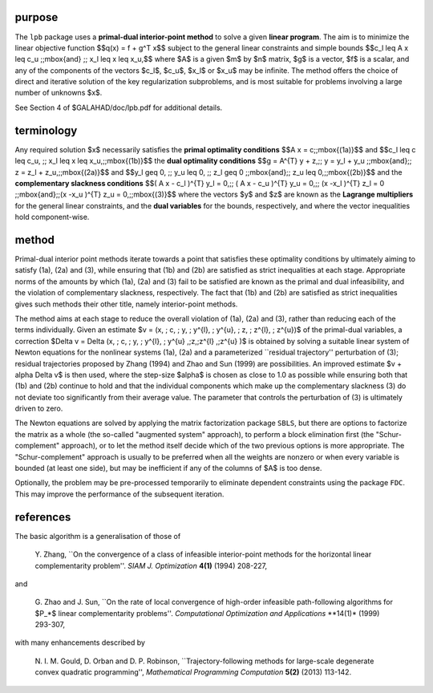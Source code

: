 purpose
-------

The ``lpb`` package uses a **primal-dual interior-point method** to solve a
given **linear program**.
The aim is to minimize the linear objective function
$$q(x) = f + g^T x$$
subject to the general linear constraints and simple bounds
$$c_l \leq A x \leq c_u \;\;\mbox{and} \;\; x_l \leq x \leq x_u,$$
where $A$ is a given $m$ by $n$ matrix,
$g$ is a vector, $f$ is a scalar, and any of the components
of the vectors $c_l$, $c_u$, $x_l$ or $x_u$ may be infinite.
The method offers the choice of direct and iterative solution of the key
regularization subproblems, and is most suitable for problems
involving a large number of unknowns $x$.

See Section 4 of $GALAHAD/doc/lpb.pdf for additional details.

terminology
-----------

Any required solution $x$ necessarily satisfies
the **primal optimality conditions**
$$A x = c\;\;\mbox{(1a)}$$
and
$$c_l \leq c \leq c_u, \;\; x_l \leq x \leq x_u,\;\;\mbox{(1b)}$$
the **dual optimality conditions**
$$g = A^{T} y + z,\;\;  y = y_l + y_u \;\;\mbox{and}\;\;
z = z_l + z_u,\;\;\mbox{(2a)}$$
and
$$y_l \geq 0, \;\; y_u \leq 0, \;\; z_l \geq 0 \;\;\mbox{and}\;\;
z_u \leq 0,\;\;\mbox{(2b)}$$
and the **complementary slackness conditions**
$$( A x - c_l )^{T} y_l = 0,\;\; ( A x - c_u )^{T} y_u = 0,\;\;
(x -x_l )^{T} z_l = 0 \;\;\mbox{and}\;\;(x -x_u )^{T} z_u = 0,\;\;\mbox{(3)}$$
where the vectors $y$ and $z$ are known as the **Lagrange multipliers** for
the general linear constraints, and the **dual variables** for the bounds,
respectively, and where the vector inequalities hold component-wise.

method
------

Primal-dual interior point methods iterate towards a point that satisfies
these optimality conditions by ultimately aiming to satisfy
(1a), (2a) and (3), while ensuring that (1b) and (2b) are
satisfied as strict inequalities at each stage.
Appropriate norms of the amounts by
which (1a), (2a) and (3) fail to be satisfied are known as the
primal and dual infeasibility, and the violation of complementary slackness,
respectively. The fact that (1b) and (2b) are satisfied as strict
inequalities gives such methods their other title, namely
interior-point methods.

The method aims at each stage to reduce the
overall violation of (1a), (2a) and (3),
rather than reducing each of the terms individually. Given an estimate
$v = (x, \; c, \; y, \; y^{l}, \; y^{u}, \; z, \; z^{l}, \; z^{u})$
of the primal-dual variables, a correction
$\Delta v = \Delta (x, \; c, \; y, \; y^{l}, \;
y^{u} ,\;z,\;z^{l} ,\;z^{u} )$
is obtained by solving a suitable linear system of Newton equations for the
nonlinear systems (1a), (2a) and a parameterized ``residual
trajectory'' perturbation of (3); residual trajectories
proposed by Zhang (1994) and Zhao and Sun (1999) are possibilities.
An improved estimate $v + \alpha \Delta v$
is then used, where the step-size $\alpha$
is chosen as close to 1.0 as possible while ensuring both that
(1b) and (2b) continue to hold and that the individual components
which make up the complementary slackness
(3) do not deviate too significantly
from their average value. The parameter that controls the perturbation
of (3) is ultimately driven to zero.

The Newton equations are solved  by applying the matrix factorization
package ``SBLS``, but there are options
to factorize the matrix as a whole (the so-called "augmented system"
approach), to perform a block elimination first (the "Schur-complement"
approach), or to let the method itself decide which of the two
previous options is more appropriate.
The "Schur-complement" approach is usually to be preferred when all the
weights are nonzero or when every variable is bounded (at least one side),
but may be inefficient if any of the columns of $A$ is too dense.

Optionally, the problem may be pre-processed temporarily to eliminate dependent
constraints using the package ``FDC``. This may improve the
performance of the subsequent iteration.

references
----------

The basic algorithm is a generalisation of those of

  Y. Zhang,
  ``On the convergence of a class of infeasible interior-point methods
  for the horizontal linear complementarity problem''.
  *SIAM J. Optimization* **4(1)** (1994) 208-227,

and

  G. Zhao and J. Sun,
  ``On the rate of local convergence of high-order infeasible
  path-following algorithms for $P_*$ linear complementarity problems''.
  *Computational Optimization and Applications* **14(1)* (1999) 293-307,

with many enhancements described by

  N. I. M. Gould, D. Orban and D. P. Robinson,
  ``Trajectory-following methods for large-scale degenerate
  convex quadratic programming'',
  *Mathematical Programming Computation* **5(2)** (2013) 113-142.
